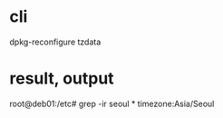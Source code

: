 * cli

dpkg-reconfigure tzdata

* result, output

root@deb01:/etc# grep -ir seoul *
timezone:Asia/Seoul


